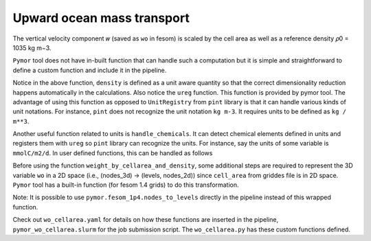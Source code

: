 ====================================
Upward ocean mass transport
====================================

The vertical velocity component 𝑤 (saved as ``wo`` in fesom) is scaled by the
cell area as well as a reference density 𝜌0 = 1035 kg m−3.

``Pymor`` tool does not have in-built function that can handle such a
computation but it is simple and straightforward to define a custom function and
include it in the pipeline.

.. code-block:: python
   :linenos:

      def weight_by_cellarea_and_density(data, rule):
          gridfile = getattr(rule, "grid_file", None)
          grid = xr.open_dataset(gridfile)
          cellarea = grid["cell_area"]
          density = ureg("1035 kg m-3")
          data = data.pint.quantify() * density
          return (data * cellarea.pint.quantify()).pint.dequantify()

Notice in the above function, ``density`` is defined as a unit aware
quantity so that the correct dimensionality reduction happens
automatically in the calculations. Also notice the ``ureg``
function. This function is provided by pymor tool.  The advantage
of using this function as opposed to ``UnitRegistry`` from ``pint``
library is that it can handle various kinds of unit notations. For
instance, ``pint`` does not recognize the unit notation ``kg m-3``. It
requires units to be defined as ``kg / m**3``.

Another useful function related to units is ``handle_chemicals``. It can detect
chemical elements defined in units and registers them with ``ureg`` so ``pint``
library can recognize the units. For instance, say the units of some variable is
``mmolC/m2/d``. In user defined functions, this can be handled as follows

.. code-block:: python
   :linenos:
      from pymor.units import ureg, handle_chemicals
      handle_chemicals("mmolC/m2/d")    # this call registers moles of Carbon in grams.
      somevariable = ureg("mmolC/m2/d")

Before using the function ``weight_by_cellarea_and_density``, some additional
steps are required to represent the 3D variable ``wo`` in a 2D space (i.e.,
(nodes_3d) -> (levels, nodes_2d)) since ``cell_area`` from griddes file is in 2D
space. ``Pymor`` tool has a built-in function (for fesom 1.4 grids) to do
this transformation.

.. code-block:: python
   :linenos:
      def nodes_to_levels(data, rule):
          mesh_path = getattr(rule, "mesh_path", None)
          if mesh_path is None:
              raise ValueError(
                  "Set `mesh_path` path in yaml config."
                  "Required for converting nodes to levels"
              )
          return pymor.fesom_1p4.nodes_to_levels(data, rule)

Note: It is possible to use ``pymor.fesom_1p4.nodes_to_levels`` directly in
the pipeline instead of this wrapped function.

Check out ``wo_cellarea.yaml`` for details on how these functions are inserted
in the pipeline, ``pymor_wo_cellarea.slurm`` for the job submission
script. The ``wo_cellarea.py`` has these custom functions defined.
